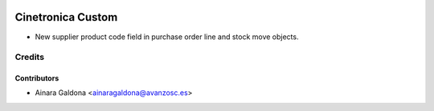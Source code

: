.. image:: https://img.shields.io/badge/licence-AGPL--3-blue.svg
   :target: http://www.gnu.org/licenses/agpl-3.0-standalone.html
   :alt: License: AGPL-3

==================
Cinetronica Custom
==================

* New supplier product code field in purchase order line and stock move objects.


Credits
=======


Contributors
------------
* Ainara Galdona <ainaragaldona@avanzosc.es>
